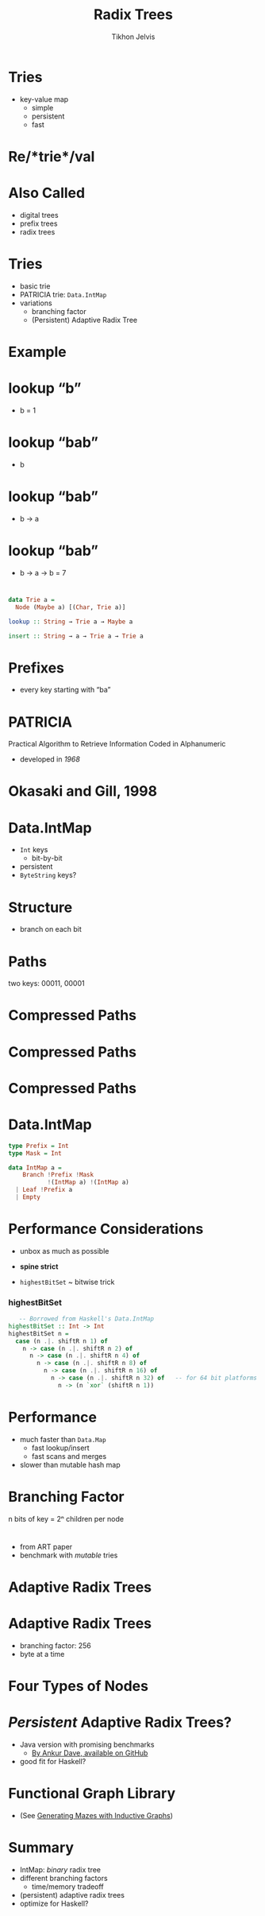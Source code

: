 #+Title: Radix Trees
#+Author: Tikhon Jelvis
#+Email: tikhon@jelv.is

#+REVEAL_HEAD_PREAMBLE: <meta name="description" content="An overview of tries (or radix trees) in Haskell, focusing on the PATRICIA trie used by Data.IntMap.">
#+REVEAL_POSTAMBLE: <p> Created by Tikhon Jelvis. </p>

# Options I change before uploading to jelv.is
#+OPTIONS: reveal_control:nil
#+OPTIONS: reveal_mathjax:t
#+REVEAL_ROOT: ../reveal.js

#+OPTIONS: reveal_center:t reveal_progress:nil reveal_history:t
#+OPTIONS: reveal_rolling_links:t reveal_keyboard:t reveal_overview:t num:nil
#+OPTIONS: reveal_width:1200 reveal_height:800 reveal_rolling_links:nil
#+OPTIONS: toc:nil timestamp:nil email:t

#+REVEAL_MARGIN: 0.1
#+REVEAL_MIN_SCALE: 0.5
#+REVEAL_MAX_SCALE: 2.5
#+REVEAL_TRANS: slide
#+REVEAL_THEME: tikhon
#+REVEAL_HLEVEL: 2

#+REVEAL_PLUGINS: (highlight markdown notes)

* Tries
  - key-value map
    - simple
    - persistent
    - fast

* Re/*trie*/val

* Also Called
  - digital trees
  - prefix trees
  - radix trees

* Tries
  - basic trie
  - PATRICIA trie: =Data.IntMap=
  - variations
    - branching factor
    - (Persistent) Adaptive Radix Tree

* Example
  [[./tree.svg]]

* lookup “b”
  [[./b.svg]]
  - b = 1

* lookup “bab”
  [[./b.svg]]
  - b

* lookup “bab”
  [[./b→ba.svg]]
  - b → a

* lookup “bab”
  [[./b→ba→bab.svg]]
  - b → a → b = 7

* 
#+BEGIN_SRC haskell
data Trie a = 
  Node (Maybe a) [(Char, Trie a)]

lookup :: String → Trie a → Maybe a

insert :: String → a → Trie a → Trie a
#+END_SRC

* Prefixes
  - every key starting with “ba”
  [[./b→ba.svg]]
  [[./prefix-ba.svg]]

* PATRICIA
  Practical Algorithm to Retrieve Information Coded in Alphanumeric

  - developed in /1968/

* Okasaki and Gill, 1998
    [[./okasaki.png]]

* Data.IntMap
  - =Int= keys
    - bit-by-bit
  - persistent
  - =ByteString= keys?

* Structure
  - branch on each bit
  [[./binary.svg]]

* Paths
   [[./paths-waste.svg]]

  two keys: 00011, 00001 

* Compressed Paths
  [[./compressed.svg]]

* Compressed Paths
  [[./compressed2.svg]]

* Compressed Paths
  [[./compressed-leaves.svg]]

* Data.IntMap
  #+BEGIN_SRC haskell
  type Prefix = Int
  type Mask = Int

  data IntMap a = 
      Branch !Prefix !Mask 
             !(IntMap a) !(IntMap a)
    | Leaf !Prefix a
    | Empty
  #+END_SRC

* Performance Considerations
  - unbox as much as possible
  - *spine strict*

  - =highestBitSet= ~ bitwise trick

*** highestBitSet
   #+BEGIN_SRC haskell
   -- Borrowed from Haskell's Data.IntMap
highestBitSet :: Int -> Int
highestBitSet n =
  case (n .|. shiftR n 1) of
    n -> case (n .|. shiftR n 2) of
      n -> case (n .|. shiftR n 4) of
        n -> case (n .|. shiftR n 8) of
          n -> case (n .|. shiftR n 16) of
            n -> case (n .|. shiftR n 32) of   -- for 64 bit platforms
              n -> (n `xor` (shiftR n 1))
   #+END_SRC

* Performance
  - much faster than =Data.Map=
    - fast lookup/insert
    - fast scans and merges
  - slower than mutable hash map

* Branching Factor
  [[./wtrees.svg]]
  n bits of key = 2ⁿ children per node

* 
  [[./branching-tradeoff.png]]
  - from ART paper
  - benchmark with /mutable/ tries

* Adaptive Radix Trees
  [[./art.png]]

* Adaptive Radix Trees
  - branching factor: 256
  - byte at a time
  [[./art-nodes.png]]

* Four Types of Nodes
  [[./art-nodes-details.png]]

* /Persistent/ Adaptive Radix Trees?
  - Java version with promising benchmarks
    - [[https://github.com/ankurdave/part][By Ankur Dave, available on GitHub]]
  - good fit for Haskell?

* Functional Graph Library
  [[./graph.png]]
  - (See [[http://jelv.is/blog/Generating-Mazes-with-Inductive-Graphs][Generating Mazes with Inductive Graphs]])

* Summary
  - IntMap: /binary/ radix tree
  - different branching factors
    - time/memory tradeoff
  - (persistent) adaptive radix trees
  - optimize for Haskell?
